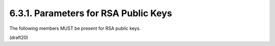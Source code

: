 6.3.1. Parameters for RSA Public Keys
^^^^^^^^^^^^^^^^^^^^^^^^^^^^^^^^^^^^^^^

The following members MUST be present for RSA public keys.

(draft20)

